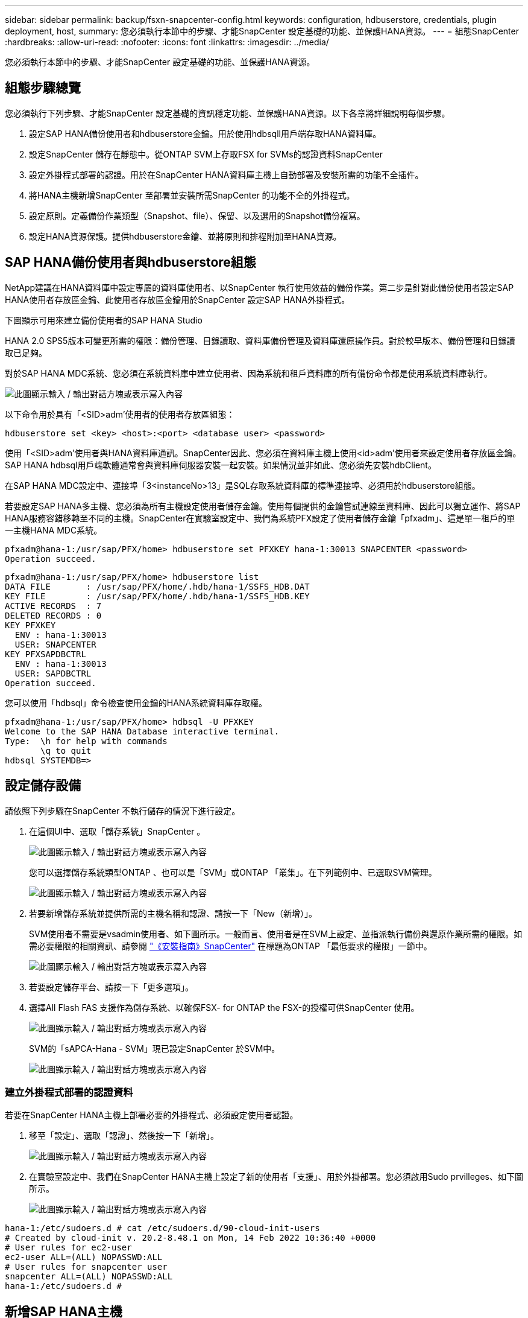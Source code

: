 ---
sidebar: sidebar 
permalink: backup/fsxn-snapcenter-config.html 
keywords: configuration, hdbuserstore, credentials, plugin deployment, host, 
summary: 您必須執行本節中的步驟、才能SnapCenter 設定基礎的功能、並保護HANA資源。 
---
= 組態SnapCenter
:hardbreaks:
:allow-uri-read: 
:nofooter: 
:icons: font
:linkattrs: 
:imagesdir: ../media/


[role="lead"]
您必須執行本節中的步驟、才能SnapCenter 設定基礎的功能、並保護HANA資源。



== 組態步驟總覽

您必須執行下列步驟、才能SnapCenter 設定基礎的資訊穩定功能、並保護HANA資源。以下各章將詳細說明每個步驟。

. 設定SAP HANA備份使用者和hdbuserstore金鑰。用於使用hdbsqll用戶端存取HANA資料庫。
. 設定SnapCenter 儲存在靜態中。從ONTAP SVM上存取FSX for SVMs的認證資料SnapCenter
. 設定外掛程式部署的認證。用於在SnapCenter HANA資料庫主機上自動部署及安裝所需的功能不全插件。
. 將HANA主機新增SnapCenter 至部署並安裝所需SnapCenter 的功能不全的外掛程式。
. 設定原則。定義備份作業類型（Snapshot、file）、保留、以及選用的Snapshot備份複寫。
. 設定HANA資源保護。提供hdbuserstore金鑰、並將原則和排程附加至HANA資源。




== SAP HANA備份使用者與hdbuserstore組態

NetApp建議在HANA資料庫中設定專屬的資料庫使用者、以SnapCenter 執行使用效益的備份作業。第二步是針對此備份使用者設定SAP HANA使用者存放區金鑰、此使用者存放區金鑰用於SnapCenter 設定SAP HANA外掛程式。

下圖顯示可用來建立備份使用者的SAP HANA Studio

HANA 2.0 SPS5版本可變更所需的權限：備份管理、目錄讀取、資料庫備份管理及資料庫還原操作員。對於較早版本、備份管理和目錄讀取已足夠。

對於SAP HANA MDC系統、您必須在系統資料庫中建立使用者、因為系統和租戶資料庫的所有備份命令都是使用系統資料庫執行。

image:amazon-fsx-image9.png["此圖顯示輸入 / 輸出對話方塊或表示寫入內容"]

以下命令用於具有「<SID>adm'使用者的使用者存放區組態：

....
hdbuserstore set <key> <host>:<port> <database user> <password>
....
使用「<SID>adm'使用者與HANA資料庫通訊。SnapCenter因此、您必須在資料庫主機上使用<id>adm'使用者來設定使用者存放區金鑰。SAP HANA hdbsql用戶端軟體通常會與資料庫伺服器安裝一起安裝。如果情況並非如此、您必須先安裝hdbClient。

在SAP HANA MDC設定中、連接埠「3<instanceNo>13」是SQL存取系統資料庫的標準連接埠、必須用於hdbuserstore組態。

若要設定SAP HANA多主機、您必須為所有主機設定使用者儲存金鑰。使用每個提供的金鑰嘗試連線至資料庫、因此可以獨立運作、將SAP HANA服務容錯移轉至不同的主機。SnapCenter在實驗室設定中、我們為系統PFX設定了使用者儲存金鑰「pfxadm」、這是單一租戶的單一主機HANA MDC系統。

....
pfxadm@hana-1:/usr/sap/PFX/home> hdbuserstore set PFXKEY hana-1:30013 SNAPCENTER <password>
Operation succeed.
....
....
pfxadm@hana-1:/usr/sap/PFX/home> hdbuserstore list
DATA FILE       : /usr/sap/PFX/home/.hdb/hana-1/SSFS_HDB.DAT
KEY FILE        : /usr/sap/PFX/home/.hdb/hana-1/SSFS_HDB.KEY
ACTIVE RECORDS  : 7
DELETED RECORDS : 0
KEY PFXKEY
  ENV : hana-1:30013
  USER: SNAPCENTER
KEY PFXSAPDBCTRL
  ENV : hana-1:30013
  USER: SAPDBCTRL
Operation succeed.
....
您可以使用「hdbsql」命令檢查使用金鑰的HANA系統資料庫存取權。

....
pfxadm@hana-1:/usr/sap/PFX/home> hdbsql -U PFXKEY
Welcome to the SAP HANA Database interactive terminal.
Type:  \h for help with commands
       \q to quit
hdbsql SYSTEMDB=>
....


== 設定儲存設備

請依照下列步驟在SnapCenter 不執行儲存的情況下進行設定。

. 在這個UI中、選取「儲存系統」SnapCenter 。
+
image:amazon-fsx-image10.png["此圖顯示輸入 / 輸出對話方塊或表示寫入內容"]

+
您可以選擇儲存系統類型ONTAP 、也可以是「SVM」或ONTAP 「叢集」。在下列範例中、已選取SVM管理。

+
image:amazon-fsx-image11.png["此圖顯示輸入 / 輸出對話方塊或表示寫入內容"]

. 若要新增儲存系統並提供所需的主機名稱和認證、請按一下「New（新增）」。
+
SVM使用者不需要是vsadmin使用者、如下圖所示。一般而言、使用者是在SVM上設定、並指派執行備份與還原作業所需的權限。如需必要權限的相關資訊、請參閱 http://docs.netapp.com/ocsc-43/index.jsp?topic=%2Fcom.netapp.doc.ocsc-isg%2Fhome.html["《安裝指南》SnapCenter"^] 在標題為ONTAP 「最低要求的權限」一節中。

+
image:amazon-fsx-image12.png["此圖顯示輸入 / 輸出對話方塊或表示寫入內容"]

. 若要設定儲存平台、請按一下「更多選項」。
. 選擇All Flash FAS 支援作為儲存系統、以確保FSX- for ONTAP the FSX-的授權可供SnapCenter 使用。
+
image:amazon-fsx-image13.png["此圖顯示輸入 / 輸出對話方塊或表示寫入內容"]

+
SVM的「sAPCA-Hana - SVM」現已設定SnapCenter 於SVM中。

+
image:amazon-fsx-image14.png["此圖顯示輸入 / 輸出對話方塊或表示寫入內容"]





=== 建立外掛程式部署的認證資料

若要在SnapCenter HANA主機上部署必要的外掛程式、必須設定使用者認證。

. 移至「設定」、選取「認證」、然後按一下「新增」。
+
image:amazon-fsx-image15.png["此圖顯示輸入 / 輸出對話方塊或表示寫入內容"]

. 在實驗室設定中、我們在SnapCenter HANA主機上設定了新的使用者「支援」、用於外掛部署。您必須啟用Sudo prvilleges、如下圖所示。
+
image:amazon-fsx-image16.png["此圖顯示輸入 / 輸出對話方塊或表示寫入內容"]



....
hana-1:/etc/sudoers.d # cat /etc/sudoers.d/90-cloud-init-users
# Created by cloud-init v. 20.2-8.48.1 on Mon, 14 Feb 2022 10:36:40 +0000
# User rules for ec2-user
ec2-user ALL=(ALL) NOPASSWD:ALL
# User rules for snapcenter user
snapcenter ALL=(ALL) NOPASSWD:ALL
hana-1:/etc/sudoers.d #
....


== 新增SAP HANA主機

新增SAP HANA主機時SnapCenter 、NetApp會在資料庫主機上部署所需的外掛程式、並執行自動探索作業。

SAP HANA外掛程式需要Java 64位元1.8版。必須先在主機上安裝Java、然後才能將主機新增SnapCenter 至鏡像。

....
hana-1:/etc/ssh # java -version
openjdk version "1.8.0_312"
OpenJDK Runtime Environment (IcedTea 3.21.0) (build 1.8.0_312-b07 suse-3.61.3-x86_64)
OpenJDK 64-Bit Server VM (build 25.312-b07, mixed mode)
hana-1:/etc/ssh #
....
支援OpenJDKTM或Oracle Java SnapCenter 。

若要新增SAP HANA主機、請遵循下列步驟：

. 在主機索引標籤中、按一下新增。
+
image:amazon-fsx-image17.png["此圖顯示輸入 / 輸出對話方塊或表示寫入內容"]

. 提供主機資訊、並選取要安裝的SAP HANA外掛程式。按一下「提交」。
+
image:amazon-fsx-image18.png["此圖顯示輸入 / 輸出對話方塊或表示寫入內容"]

. 確認指紋。
+
image:amazon-fsx-image19.png["此圖顯示輸入 / 輸出對話方塊或表示寫入內容"]

+
HANA與Linux外掛程式的安裝會自動啟動。安裝完成後、主機的狀態欄會顯示「Configure VMware Plug-in（設定VMware外掛程式）」。可偵測SAP HANA外掛程式是否安裝在虛擬化環境中。SnapCenter這可能是VMware環境或公有雲供應商的環境。在這種情況SnapCenter 下、功能表會顯示設定Hypervisor的警告。

+
您可以使用下列步驟移除警告訊息。

+
image:amazon-fsx-image20.png["此圖顯示輸入 / 輸出對話方塊或表示寫入內容"]

+
.. 從「設定」索引標籤、選取「全域設定」。
.. 針對Hypervisor設定、選取VM Hs Hs iSCSI Direct Attached Disk或NFS for All hosts（VM有iSCSI Direct附加磁碟或NFS用於所有主機）、然後更新設定。
+
image:amazon-fsx-image21.png["此圖顯示輸入 / 輸出對話方塊或表示寫入內容"]

+
現在畫面會顯示Linux外掛程式和HANA外掛程式、並顯示執行狀態。

+
image:amazon-fsx-image22.png["此圖顯示輸入 / 輸出對話方塊或表示寫入內容"]







== 設定原則

原則通常會獨立設定資源、可供多個SAP HANA資料庫使用。

典型的最低組態包含下列原則：

* 不需複寫的每小時備份原則：「本地管理單元」。
* 使用檔案型備份進行每週區塊完整性檢查的原則：「BlockIntegrityCheck」。


下列各節將說明這些原則的組態。



=== Snapshot備份原則

請依照下列步驟設定Snapshot備份原則。

. 移至「設定」>「原則」、然後按一下「新增」。
+
image:amazon-fsx-image23.png["此圖顯示輸入 / 輸出對話方塊或表示寫入內容"]

. 輸入原則名稱和說明。按一下「下一步」
+
image:amazon-fsx-image24.png["此圖顯示輸入 / 輸出對話方塊或表示寫入內容"]

. 選取備份類型做為「Snapshot Based」（快照型）、然後選取「Hourly」（每小時）
+
排程本身稍後會設定HANA資源保護組態。

+
image:amazon-fsx-image25.png["此圖顯示輸入 / 輸出對話方塊或表示寫入內容"]

. 設定隨需備份的保留設定。
+
image:amazon-fsx-image26.png["此圖顯示輸入 / 輸出對話方塊或表示寫入內容"]

. 設定複寫選項。在這種情況下、未SnapVault 選取任何更新功能。
+
image:amazon-fsx-image27.png["此圖顯示輸入 / 輸出對話方塊或表示寫入內容"]

+
image:amazon-fsx-image28.png["此圖顯示輸入 / 輸出對話方塊或表示寫入內容"]



現在已設定新原則。

image:amazon-fsx-image29.png["此圖顯示輸入 / 輸出對話方塊或表示寫入內容"]



=== 區塊完整性檢查原則

請依照下列步驟設定區塊完整性檢查原則。

. 移至「設定」>「原則」、然後按一下「新增」。
. 輸入原則名稱和說明。按一下「下一步」
+
image:amazon-fsx-image30.png["此圖顯示輸入 / 輸出對話方塊或表示寫入內容"]

. 將備份類型設為「檔案型」、並將排程頻率設為「每週」。排程本身稍後會設定HANA資源保護組態。
+
image:amazon-fsx-image31.png["此圖顯示輸入 / 輸出對話方塊或表示寫入內容"]

. 設定隨需備份的保留設定。
+
image:amazon-fsx-image32.png["此圖顯示輸入 / 輸出對話方塊或表示寫入內容"]

. 在「摘要」頁面上、按一下「完成」。
+
image:amazon-fsx-image33.png["此圖顯示輸入 / 輸出對話方塊或表示寫入內容"]

+
image:amazon-fsx-image34.png["此圖顯示輸入 / 輸出對話方塊或表示寫入內容"]





== 設定及保護HANA資源

外掛程式安裝完成後、HANA資源的自動探索程序會自動啟動。在「資源」畫面中、會建立一個新的資源、並以紅色掛鎖圖示標示為鎖定。若要設定及保護新的HANA資源、請依照下列步驟操作：

. 選取並按一下資源以繼續設定。
+
您也可以按一下「重新整理資源」、在「資源」畫面中手動觸發自動探索程序。

+
image:amazon-fsx-image35.png["此圖顯示輸入 / 輸出對話方塊或表示寫入內容"]

. 提供HANA資料庫的使用者存放區金鑰。
+
image:amazon-fsx-image36.png["此圖顯示輸入 / 輸出對話方塊或表示寫入內容"]

+
第二層自動探索程序會從探索租戶資料和儲存設備佔用空間資訊開始。

+
image:amazon-fsx-image37.png["此圖顯示輸入 / 輸出對話方塊或表示寫入內容"]

. 在「Resources（資源）」索引標籤中、按兩下資源以設定資源保護。
+
image:amazon-fsx-image38.png["此圖顯示輸入 / 輸出對話方塊或表示寫入內容"]

. 設定Snapshot複本的自訂名稱格式。
+
NetApp建議使用自訂Snapshot複本名稱、輕鬆識別已建立哪些備份、以及使用何種原則和排程類型。在Snapshot複本名稱中新增排程類型、即可區分排程備份與隨需備份。隨需備份的「排程名稱」字串為空白、而排程備份則包含字串「每小時」、「每日」、「或每週」。

+
image:amazon-fsx-image39.png["此圖顯示輸入 / 輸出對話方塊或表示寫入內容"]

. 不需要在「應用程式設定」頁面上進行任何特定設定。按一下「下一步」
+
image:amazon-fsx-image40.png["此圖顯示輸入 / 輸出對話方塊或表示寫入內容"]

. 選取要新增至資源的原則。
+
image:amazon-fsx-image41.png["此圖顯示輸入 / 輸出對話方塊或表示寫入內容"]

. 定義區塊完整性檢查原則的排程。
+
在此範例中、此設定為每週一次。

+
image:amazon-fsx-image42.png["此圖顯示輸入 / 輸出對話方塊或表示寫入內容"]

. 定義本機Snapshot原則的排程。
+
在此範例中、每6小時設定一次。

+
image:amazon-fsx-image43.png["此圖顯示輸入 / 輸出對話方塊或表示寫入內容"]

+
image:amazon-fsx-image44.png["此圖顯示輸入 / 輸出對話方塊或表示寫入內容"]

. 提供電子郵件通知的相關資訊。
+
image:amazon-fsx-image45.png["此圖顯示輸入 / 輸出對話方塊或表示寫入內容"]

+
image:amazon-fsx-image46.png["此圖顯示輸入 / 輸出對話方塊或表示寫入內容"]



HANA資源組態現已完成、您可以執行備份。

image:amazon-fsx-image47.png["此圖顯示輸入 / 輸出對話方塊或表示寫入內容"]
